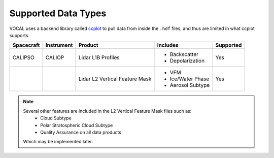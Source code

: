 Supported Data Types
====================

VOCAL uses a backend library called `ccplot`_ to pull data from inside the ``.hdf`` files, and thus are limited
in what ccplot supports.

+------------+------------+-----------------------------------------------+-------------------+-----------+
| Spacecraft | Instrument | Product                                       | Includes          | Supported |
+============+============+===============================================+===================+===========+
| CALIPSO    | CALIOP     | Lidar L1B Profiles                            | * Backscatter     | Yes       |
|            |            |                                               | * Depolarization  |           |
+------------+------------+-----------------------------------------------+-------------------+-----------+
|            |            | Lidar L2 Vertical Feature Mask                | * VFM             | Yes       |
|            |            |                                               | * Ice/Water Phase |           |
|            |            |                                               | * Aerosol Subtype |           |
+------------+------------+-----------------------------------------------+-------------------+-----------+

.. note::

   Several other features are included in the L2 Vertical Feature Mask files such as:
      * Cloud Subtype
      * Polar Stratospheric Cloud Subtype
      * Quality Assurance on all data products

   Which may be implemented later.

.. _ccplot: http://ccplot.org/

